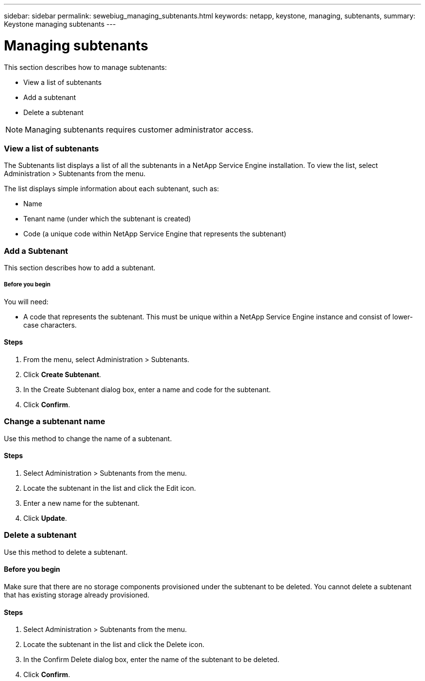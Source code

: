 ---
sidebar: sidebar
permalink: sewebiug_managing_subtenants.html
keywords: netapp, keystone, managing, subtenants,
summary: Keystone managing subtenants
---

= Managing subtenants
:hardbreaks:
:nofooter:
:icons: font
:linkattrs:
:imagesdir: ./media/

//
// This file was created with NDAC Version 2.0 (August 17, 2020)
//
// 2020-10-20 10:59:40.062164
//

[.lead]
This section describes how to manage subtenants:

* View a list of subtenants
* Add a subtenant
* Delete a subtenant

[NOTE]
Managing subtenants requires customer administrator access.

=== View a list of subtenants

The Subtenants list displays a list of all the subtenants in a NetApp Service Engine installation. To view the list, select Administration > Subtenants from the menu.

The list displays simple information about each subtenant, such as:

* Name
* Tenant name (under which the subtenant is created)
* Code (a unique code within NetApp Service Engine that represents the subtenant)

=== Add a Subtenant

This section describes how to add a subtenant.

===== Before you begin

You will need:

* A code that represents the subtenant. This must be unique within a NetApp Service Engine instance and consist of lower-case characters.

==== Steps

. From the menu, select Administration > Subtenants.
. Click *Create Subtenant*.
. In the Create Subtenant dialog box, enter a name and code for the subtenant.
. Click *Confirm*.

=== Change a subtenant name

Use this method to change the name of a subtenant.

==== Steps

. Select Administration > Subtenants from the menu.
. Locate the subtenant in the list and click the Edit icon.
. Enter a new name for the subtenant.
. Click *Update*.

=== Delete a subtenant

Use this method to delete a subtenant.

==== Before you begin

Make sure that there are no storage components provisioned under the subtenant to be deleted. You cannot delete a subtenant that has existing storage already provisioned.

==== Steps

. Select Administration > Subtenants from the menu.
. Locate the subtenant in the list and click the Delete icon.
. In the Confirm Delete dialog box, enter the name of the subtenant to be deleted.
. Click *Confirm*.
